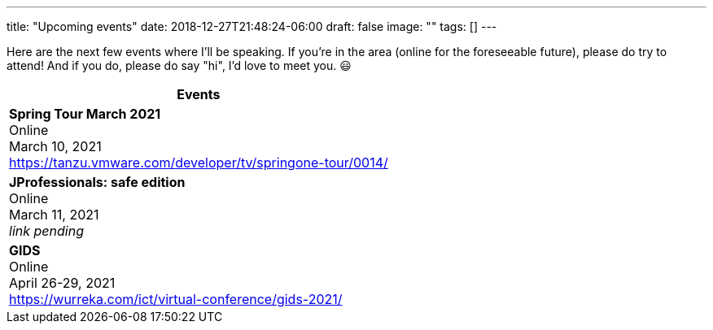 ---
title: "Upcoming events"
date: 2018-12-27T21:48:24-06:00
draft: false
image: ""
tags: []
---

Here are the next few events where I'll be speaking. If you're in the area (online for the foreseeable future), please do try to attend! And if you do, please do say "hi", I'd love to meet you. 😃

[%header,cols=1*]
|===
|Events

| *Spring Tour March 2021* +
Online +
March 10, 2021 +
https://tanzu.vmware.com/developer/tv/springone-tour/0014/

| *JProfessionals: safe edition* +
Online +
March 11, 2021 +
_link pending_

| *GIDS* +
Online +
April 26-29, 2021 +
https://wurreka.com/ict/virtual-conference/gids-2021/
|===